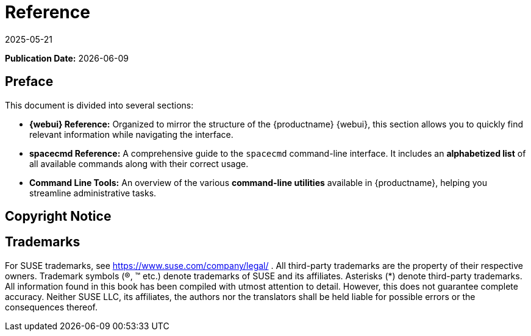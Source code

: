 ifeval::[{uyuni-content} == true]

:noindex:
endif::[]

ifndef::backend-pdf[]
[[reference-guide-overview]]
= Reference
:revdate: 2025-05-21
:page-revdate: {revdate}

// HTML Publication date 
**Publication Date:** {docdate}

== Preface


This document is divided into several sections:  

- **{webui} Reference:** Organized to mirror the structure of the {productname} {webui}, this section allows you to quickly find relevant information while navigating the interface.  
- **spacecmd Reference:** A comprehensive guide to the [command]``spacecmd`` command-line interface. It includes an **alphabetized list** of all available commands along with their correct usage.  
- **Command Line Tools:** An overview of the various **command-line utilities** available in {productname}, helping you streamline administrative tasks. 

== Copyright Notice

ifeval::[{mlm-content} == true]
// HTML Copyright
Copyright © {copyrightdate} SUSE LLC and contributors. All rights reserved.
Permission is granted to copy, distribute and/or modify this document under the terms of the GNU Free Documentation License, Version 1.2 or (at your option) version 1.3; with the Invariant Section being this copyright
notice and license. A copy of the license version 1.2 is included in the section entitled xref:legal:license.adoc[GNU Free Documentation License].
endif::[]

ifeval::[{uyuni-content} == true]
// HTML Copyright
Copyright © 2011–2025 Uyuni contributors. All rights reserved.
Permission is granted to copy, distribute and/or modify this document under the terms of the GNU Free Documentation License, Version 1.2 or (at your option) version 1.3; with the Invariant Section being this copyright
notice and license. A copy of the license version 1.2 is included in the section entitled xref:legal:license.adoc[GNU Free Documentation License].
endif::[]

== Trademarks
// HTML Trademarks
For SUSE trademarks, see https://www.suse.com/company/legal/ . All third-party trademarks are the property
of their respective owners. Trademark symbols (®, ™ etc.) denote trademarks of SUSE and its affiliates. Asterisks
(*) denote third-party trademarks.
All information found in this book has been compiled with utmost attention to detail. However, this does not
guarantee complete accuracy. Neither SUSE LLC, its affiliates, the authors nor the translators shall be held liable
for possible errors or the consequences thereof.
endif::[]

ifdef::backend-pdf[]


<<<

[preface]
== Preface

Reference |
{productname} {productnumber}

This document is divided into several sections:  

- **{webui} Reference:** Organized to mirror the structure of the {productname} {webui}, this section allows you to quickly find relevant information while navigating the interface.  
- **spacecmd Reference:** A comprehensive guide to the [command]``spacecmd`` command-line interface. It includes an **alphabetized list** of all available commands along with their correct usage.  
- **Command Line Tools:** An overview of the various **command-line utilities** available in {productname}, helping you streamline administrative tasks. 

// PDF Publication

**Publication Date:** {docdate}

ifeval::[{mlm-content} == true]
// PDF Copyright
Copyright © {copyrightdate} SUSE LLC and contributors. All rights reserved.
Permission is granted to copy, distribute and/or modify this document under the terms of the GNU Free Documentation License, Version 1.2 or (at your option) version 1.3; with the Invariant Section being this copyright
notice and license. A copy of the license version 1.2 is included in the section entitled xref:legal:license.adoc[GNU Free Documentation License].
endif::[]

ifeval::[{uyuni-content} == true]
// PDF Copyright
Copyright © 2011–2025 Uyuni contributors. All rights reserved.
Permission is granted to copy, distribute and/or modify this document under the terms of the GNU Free Documentation License, Version 1.2 or (at your option) version 1.3; with the Invariant Section being this copyright
notice and license. A copy of the license version 1.2 is included in the section entitled xref:legal:license.adoc[GNU Free Documentation License].
endif::[]

// PDF Trademarks
For SUSE trademarks, see https://www.suse.com/company/legal/ . All third-party trademarks are the property
of their respective owners. Trademark symbols (®, ™ etc.) denote trademarks of SUSE and its affiliates. Asterisks
(*) denote third-party trademarks.
All information found in this book has been compiled with utmost attention to detail. However, this does not
guarantee complete accuracy. Neither SUSE LLC, its affiliates, the authors nor the translators shall be held liable
for possible errors or the consequences thereof.

<<<

toc::[]

endif::[]
